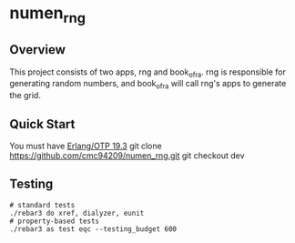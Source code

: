 * numen_rng
** Overview

This project consists of two apps, rng and book_of_ra. rng is responsible for generating random numbers, and book_of_ra will call rng's apps to generate the grid.

** Quick Start
   You must have [[http://erlang.org/download.html][Erlang/OTP 19.3]]
   git clone https://github.com/cmc94209/numen_rng.git
   git checkout dev

      
** Testing

#+BEGIN_SRC shell
# standard tests
./rebar3 do xref, dialyzer, eunit
# property-based tests
./rebar3 as test eqc --testing_budget 600
#+END_SRC